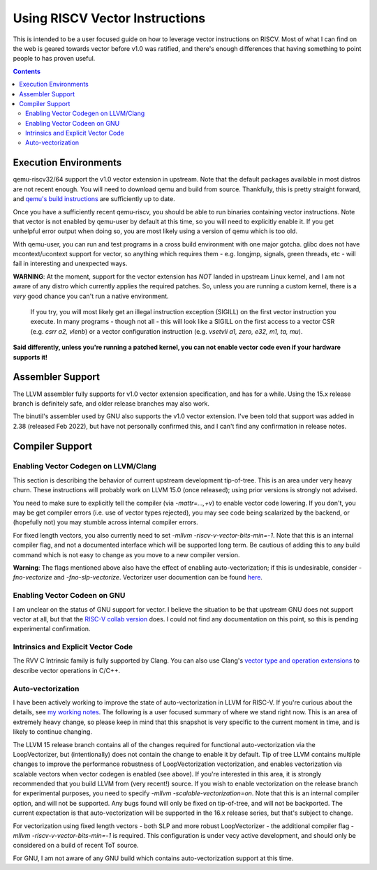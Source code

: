 -------------------------------
Using RISCV Vector Instructions
-------------------------------

This is intended to be a user focused guide on how to leverage vector instructions on RISCV.  Most of what I can find on the web is geared towards vector before v1.0 was ratified, and there's enough differences that having something to point people to has proven useful.

.. contents::


Execution Environments
----------------------

qemu-riscv32/64 support the v1.0 vector extension in upstream.  Note that the default packages available in most distros are not recent enough.  You will need to download qemu and build from source.  Thankfully, this is pretty straight forward, and `qemu's build instructions <https://wiki.qemu.org/Hosts/Linux>`_ are sufficiently up to date.

Once you have a sufficiently recent qemu-riscv, you should be able to run binaries containing vector instructions.  Note that vector is not enabled by qemu-user by default at this time, so you will need to explicitly enable it.  If you get unhelpful error output when doing so, you are most likely using a version of qemu which is too old.  

With qemu-user, you can run and test programs in a cross build environment with one major gotcha.  glibc does not have mcontext/ucontext support for vector, so anything which requires them - e.g. longjmp, signals, green threads, etc - will fail in interesting and unexpected ways.

**WARNING**: At the moment, support for the vector extension has *NOT* landed in upstream Linux kernel, and I am not aware of any distro which currently applies the required patches.  So, unless you are running a custom kernel, there is a *very* good chance you can't run a native environment.

   If you try, you will most likely get an illegal instruction exception (SIGILL) on the first vector instruction you execute.  In many programs - though not all - this will look like a SIGILL on the first access to a vector CSR (e.g. `csrr a2, vlenb`) or a vector configuration instruction (e.g. `vsetvli	a1, zero, e32, m1, ta, mu`).  

**Said differently, unless you're running a patched kernel, you can not enable vector code even if your hardware supports it!**


Assembler Support
------------------

The LLVM assembler fully supports for v1.0 vector extension specification, and has for a while.  Using the 15.x release branch is definitely safe, and older release branches may also work.

The binutil's assembler used by GNU also supports the v1.0 vector extension.  I've been told that support was added in 2.38 (released Feb 2022), but have not personally confirmed this, and I can't find any confirmation in release notes.

Compiler Support
----------------

Enabling Vector Codegen on LLVM/Clang
=====================================

This section is describing the behavior of current upstream development tip-of-tree.  This is an area under very heavy churn.  These instructions will probably work on LLVM 15.0 (once released); using prior versions is strongly not advised.

You need to make sure to explicitly tell the compiler (via `-mattr=...,+v`) to enable vector code lowering.  If you don't, you may be get compiler errors (i.e. use of vector types rejected), you may see code being scalarized by the backend, or (hopefully not) you may stumble across internal compiler errors.

For fixed length vectors, you also currently need to set `-mllvm -riscv-v-vector-bits-min=-1`.  Note that this is an internal compiler flag, and not a documented interface which will be supported long term.  Be cautious of adding this to any build command which is not easy to change as you move to a new compiler version.

**Warning**: The flags mentioned above also have the effect of enabling auto-vectorization; if this is undesirable, consider `-fno-vectorize` and `-fno-slp-vectorize`.  Vectorizer user documention can be found `here <https://llvm.org/docs/Vectorizers.html>`_.

Enabling Vector Codeen on GNU
=============================

I am unclear on the status of GNU support for vector.  I believe the situation to be that upstream GNU does not support vector at all, but that the `RISC-V collab version <https://github.com/riscv-collab/riscv-gnu-toolchain>`_ does.  I could not find any documentation on this point, so this is pending experimental confirmation.


Intrinsics and Explicit Vector Code
===================================

The RVV C Intrinsic family is fully supported by Clang.  You can also use Clang's `vector type and operation extensions <https://clang.llvm.org/docs/LanguageExtensions.html#vectors-and-extended-vectors>`_ to describe vector operations in C/C++.

Auto-vectorization
==================

I have been actively working to improve the state of auto-vectorization in LLVM for RISC-V.  If you're curious about the details, see `my working notes <https://github.com/preames/public-notes/blob/master/llvm-riscv-status.rst#vectorization>`_.  The following is a user focused summary of where we stand right now.  This is an area of extremely heavy change, so please keep in mind that this snapshot is very specific to the current moment in time, and is likely to continue changing.

The LLVM 15 release branch contains all of the changes required for functional auto-vectorization via the LoopVectorizer, but (intentionally) does not contain the change to enable it by default.  Tip of tree LLVM contains multiple changes to improve the performance robustness of LoopVectorization vectorization, and enables vectorization via scalable vectors when vector codegen is enabled (see above).  If you're interested in this area, it is strongly recommended that you build LLVM from (very recent!) source.  If you wish to enable vectorization on the release branch for experimental purposes, you need to specify `-mllvm -scalable-vectorization=on`.  Note that this is an internal compiler option, and will not be supported.  Any bugs found will only be fixed on tip-of-tree, and will not be backported.  The current expectation is that auto-vectorization will be supported in the 16.x release series, but that's subject to change.

For vectorization using fixed length vectors - both SLP and more robust LoopVectorizer - the additional compiler flag `-mllvm -riscv-v-vector-bits-min=-1` is required.  This configuration is under vecy active development, and should only be considered on a build of recent ToT source.

For GNU, I am not aware of any GNU build which contains auto-vectorization support at this time.













